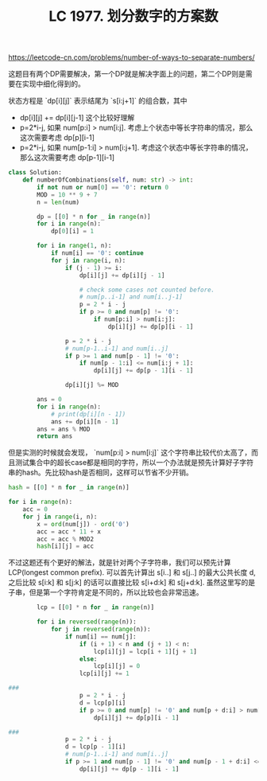 #+title: LC 1977. 划分数字的方案数

https://leetcode-cn.com/problems/number-of-ways-to-separate-numbers/

这题目有两个DP需要解决，第一个DP就是解决字面上的问题，第二个DP则是需要在实现中细化得到的。

状态方程是 `dp[i][j]` 表示结尾为 `s[i:j+1]` 的组合数，其中
- dp[i][j] += dp[i][j-1] 这个比较好理解
- p=2*i-j, 如果 num[p:i] > num[i:j]. 考虑上个状态中等长字符串的情况，那么这次需要考虑 dp[p][i-1]
- p=2*i-j, 如果 num[p-1:i] > num[i:j+1]. 考虑这个状态中等长字符串的情况，那么这次需要考虑 dp[p-1][i-1]

#+BEGIN_SRC python
class Solution:
    def numberOfCombinations(self, num: str) -> int:
        if not num or num[0] == '0': return 0
        MOD = 10 ** 9 + 7
        n = len(num)

        dp = [[0] * n for _ in range(n)]
        for i in range(n):
            dp[0][i] = 1

        for i in range(1, n):
            if num[i] == '0': continue
            for j in range(i, n):
                if (j - 1) >= i:
                    dp[i][j] += dp[i][j - 1]

                    # check some cases not counted before.
                    # num[p..i-1] and num[i..j-1]
                    p = 2 * i - j
                    if p >= 0 and num[p] != '0':
                        if num[p:i] > num[i:j]:
                            dp[i][j] += dp[p][i - 1]

                p = 2 * i - j
                # num[p-1..i-1] and num[i..j]
                if p >= 1 and num[p - 1] != '0':
                    if num[p - 1:i] <= num[i:j + 1]:
                        dp[i][j] += dp[p - 1][i - 1]

                dp[i][j] %= MOD

        ans = 0
        for i in range(n):
            # print(dp[i][n - 1])
            ans += dp[i][n - 1]
        ans = ans % MOD
        return ans
#+END_SRC

但是实测的时候就会发现， `num[p:i] > num[i:j]` 这个字符串比较代价太高了，而且测试集合中的超长case都是相同的字符，所以一个办法就是预先计算好子字符串的hash。先比较hash是否相同，这样可以节省不少开销。

#+BEGIN_SRC python
        hash = [[0] * n for _ in range(n)]

        for i in range(n):
            acc = 0
            for j in range(i, n):
                x = ord(num[j]) - ord('0')
                acc = acc * 11 + x
                acc = acc % MOD2
                hash[i][j] = acc
#+END_SRC

不过这题还有个更好的解法，就是针对两个子字符串，我们可以预先计算LCP(longest common prefix). 可以首先计算出 s[i..] 和 s[j..] 的最大公共长度 d,
之后比较 s[i:k] 和 s[j:k] 的话可以直接比较 s[i+d:k] 和 s[j+d:k]. 虽然这里写的是子串，但是第一个字符肯定是不同的，所以比较也会非常迅速。

#+BEGIN_SRC python
        lcp = [[0] * n for _ in range(n)]

        for i in reversed(range(n)):
            for j in reversed(range(n)):
                if num[i] == num[j]:
                    if (i + 1) < n and (j + 1) < n:
                        lcp[i][j] = lcp[i + 1][j + 1]
                    else:
                        lcp[i][j] = 0
                    lcp[i][j] += 1

###
                    p = 2 * i - j
                    d = lcp[p][i]
                    if p >= 0 and num[p] != '0' and num[p + d:i] > num[i + d:j]:
                        dp[i][j] += dp[p][i - 1]

###
                p = 2 * i - j
                d = lcp[p - 1][i]
                # num[p-1..i-1] and num[i..j]
                if p >= 1 and num[p - 1] != '0' and num[p - 1 + d:i] <= num[i + d:j + 1]:
                    dp[i][j] += dp[p - 1][i - 1]

#+END_SRC